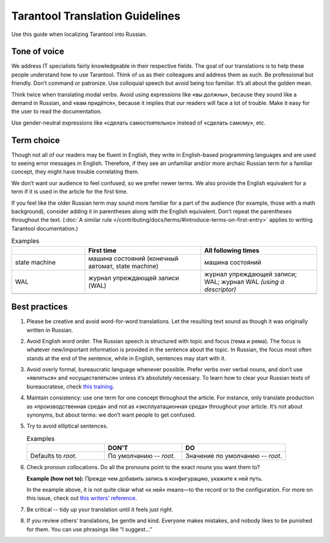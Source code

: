 Tarantool Translation Guidelines
================================

Use this guide when localizing Tarantool into Russian.

Tone of voice
-------------

We address IT specialists fairly knowledgeable in their respective fields.
The goal of our translations is to help these people understand how to use Tarantool.
Think of us as their colleagues and address them as such.
Be professional but friendly.
Don’t command or patronize.
Use colloquial speech but avoid being too familiar.
It’s all about the golden mean.

Think twice when translating modal verbs.
Avoid using expressions like «вы должны», because they sound like a demand in Russian,
and «вам придётся», because it implies that our readers will face a lot of trouble.
Make it easy for the user to read the documentation.

Use gender-neutral expressions like «сделать самостоятельно» instead of «сделать самому», etc.


Term choice
-----------

Though not all of our readers may be fluent in English,
they write in English-based programming languages
and are used to seeing error messages in English.
Therefore, if they see an unfamiliar and/or more archaic Russian term
for a familiar concept, they might have trouble correlating them.

We don’t want our audience to feel confused, so we prefer newer terms.
We also provide the English equivalent for a term
if it is used in the article for the first time.

If you feel like the older Russian term may sound more familiar for a part of the audience
(for example, those with a math background),
consider adding it in parentheses along with the English equivalent.
Don’t repeat the parentheses throughout the text.
(:doc:`A similar rule </contributing/docs/terms/#introduce-terms-on-first-entry>`
applies to writing Tarantool documentation.)

.. container:: table

    .. list-table:: Examples
       :widths: 24 38 38
       :header-rows: 1

       *   -
           -   First time
           -   All following times
       *   -   state machine
           -   машина состояний (конечный автомат, state machine)
           -   машина состояний
       *   -   WAL
           -   журнал упреждающей записи (WAL)
           -   журнал упреждающей записи; WAL; журнал WAL *(using a descriptor)*
       *   -
           -
           -

Best practices
--------------

1.  Please be creative and avoid word-for-word translations.
    Let the resulting text sound as though it was originally written in Russian.

2.  Avoid English word order.
    The Russian speech is structured with topic and focus (тема и рема).
    The focus is whatever new/important information is provided in the sentence
    about the topic.
    In Russian, the focus most often stands at the end of the sentence,
    while in English, sentences may start with it.

    .. container:: table

        .. list-table:: Examples
           :widths: 50 50
           :header-rows: 0

           *   -   It is recommended to use `systemd`
                   for managing the application instances and accessing log entries.
               -   Для управления экземплярами приложения и доступа к записям журнала
                   рекомендуется использовать `systemd`.
           *   -   Do not specify working directories of the instances in this configuration.
               -   Не указывайте в этой конфигурации рабочие директории экземпляров.

3.  Avoid overly formal, bureaucratic language whenever possible.
    Prefer verbs over verbal nouns,
    and don’t use «являться» and «осуществляться» unless it’s absolutely necessary.
    To learn how to clear your Russian texts of bureaucratese,
    check `this training <https://www.timuroki.ink/thewritingdead>`_.

4.  Maintain consistency:
    use one term for one concept throughout the article.
    For instance, only translate production as «производственная среда»
    and not as «эксплуатационная среда» throughout your article.
    It’s not about synonyms, but about terms: we don’t want people to get confused.

5.  Try to avoid elliptical sentences.

    .. container:: table

        .. list-table:: Examples
           :widths: 30 30 40
           :header-rows: 1

           *   -
               -   DON'T
               -   DO
           *   -   Defaults to `root`.
               -   По умолчанию -- `root`.
               -   Значение по умолчанию -- `root`.

6.  Check pronoun collocations.
    Do all the pronouns point to the exact nouns you want them to?

    **Example (how not to):**
    Прежде чем добавить запись в конфигурацию, укажите к ней путь.

    In the example above, it is not quite clear
    what «к ней» means—to the record or to the configuration.
    For more on this issue, check out
    `this writers' reference <https://lapsus.timuroki.ink/pest/wanderer/>`_.

7.  Be critical -- tidy up your translation until it feels just right.

8.  If you review others’ translations, be gentle and kind.
    Everyone makes mistakes, and nobody likes to be punished for them.
    You can use phrasings like “I suggest…”
